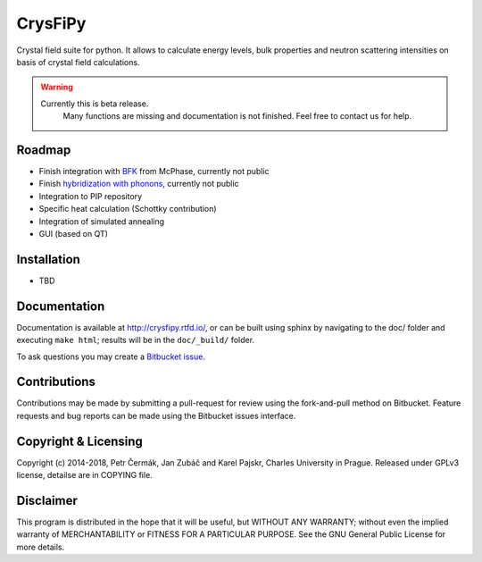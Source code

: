 =================
CrysFiPy
=================

Crystal field suite for python. It allows to calculate energy levels,
bulk properties and neutron scattering intensities on basis of crystal
field calculations.



.. warning::
    Currently this is beta release. 
	Many functions are missing and documentation is not finished. Feel free to contact us for help.


.. image:: https://readthedocs.org/projects/crysfipy/badge/?version=latest
   :target: http://crysfipy.readthedocs.io/en/latest/?badge=latest
   :alt: Documentation Status


Roadmap
-------

-  Finish integration with `BFK <https://doi.org/10.1007/BF01313943>`_ from McPhase,
   currently not public
-  Finish `hybridization with phonons <https://doi.org/10.1103/PhysRevLett.49.1588>`_, currently not public
-  Integration to PIP repository
-  Specific heat calculation (Schottky contribution)
-  Integration of simulated annealing
-  GUI (based on QT)

Installation
------------

-  TBD

Documentation
-------------
Documentation is available at http://crysfipy.rtfd.io/, or can be built using sphinx by navigating to the doc/ folder and executing ``make html``; results will be in the ``doc/_build/`` folder.

To ask questions you may create a `Bitbucket issue <https://bitbucket.org/cermak/crysfipy/issues/new>`_.

Contributions
-------------
Contributions may be made by submitting a pull-request for review using the fork-and-pull method on Bitbucket. 
Feature requests and bug reports can be made using the Bitbucket issues interface.

Copyright & Licensing
---------------------
Copyright (c) 2014-2018, Petr Čermák, Jan Zubáč and Karel Pajskr,
Charles University in Prague. Released under GPLv3 license, detailse are in COPYING file.

Disclaimer
----------
This program is distributed in the hope that it will be useful,
but WITHOUT ANY WARRANTY; without even the implied warranty of
MERCHANTABILITY or FITNESS FOR A PARTICULAR PURPOSE.  See the
GNU General Public License for more details.

